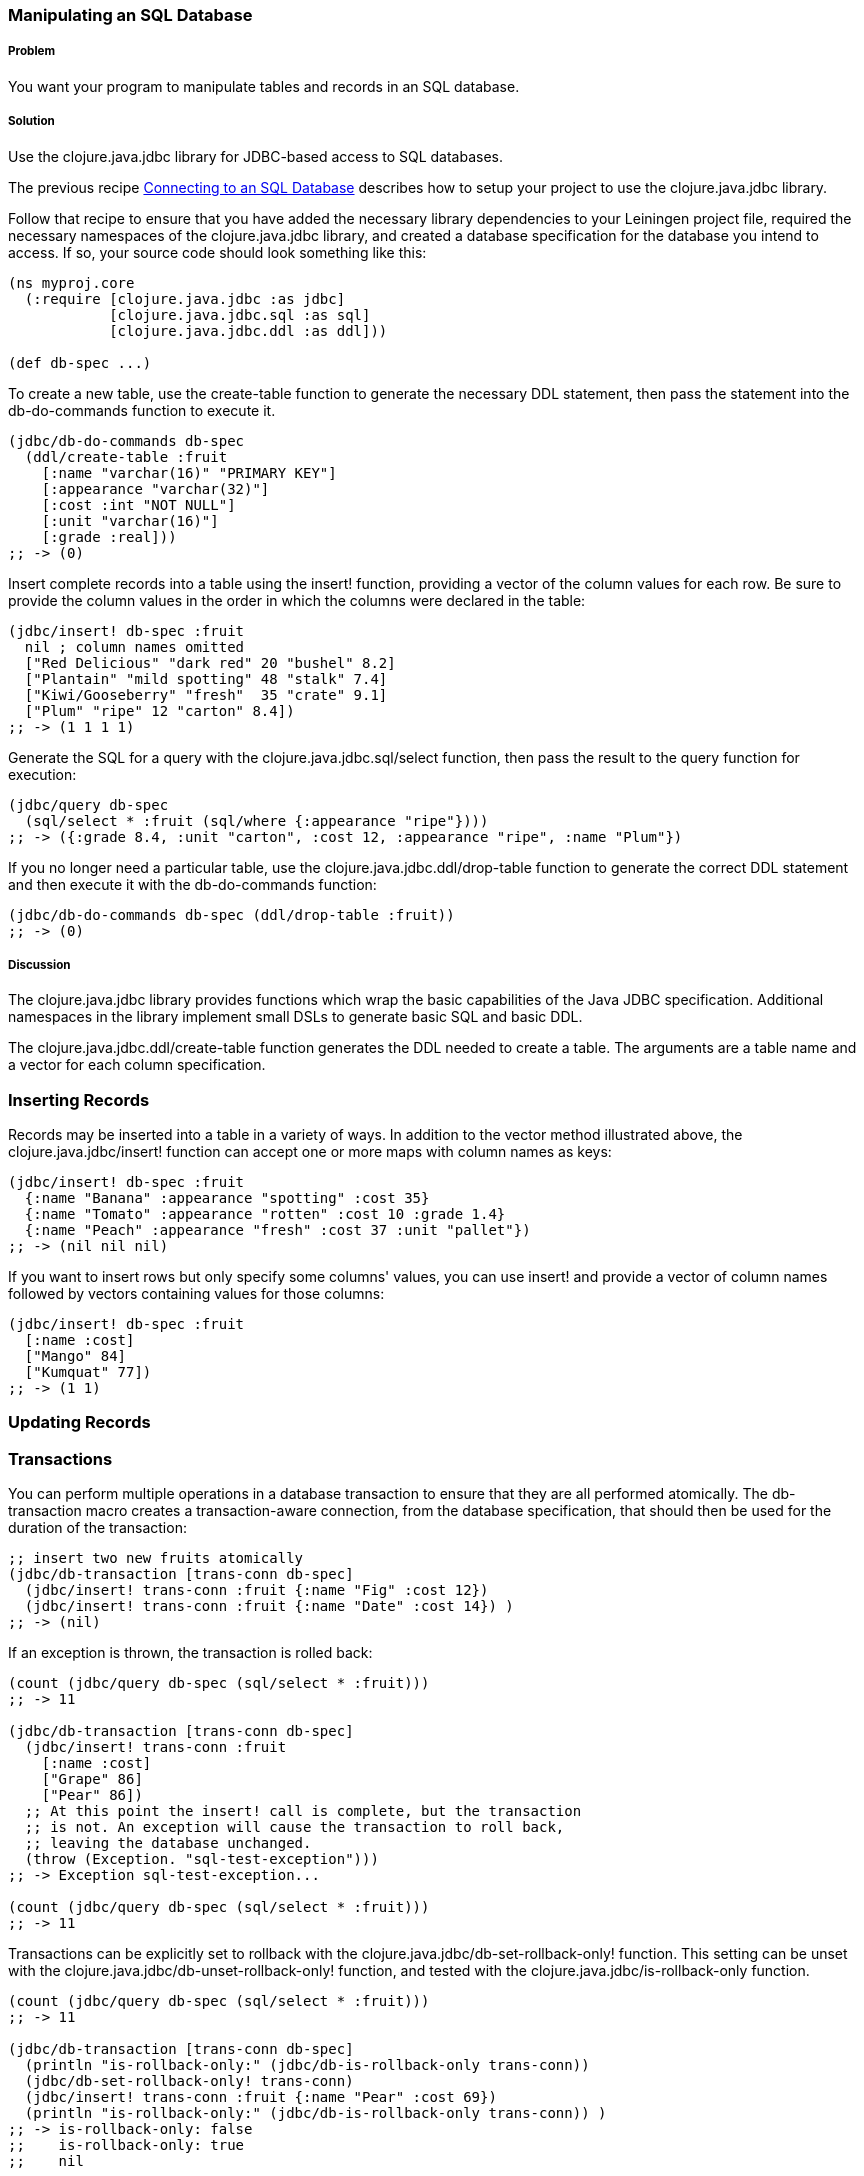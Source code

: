 // Author: Tom Hicks after documentation by Sean Corfield and Stephen Gilardi.

=== Manipulating an SQL Database

===== Problem

You want your program to manipulate tables and records in an SQL database.

===== Solution

Use the +clojure.java.jdbc+ library for JDBC-based access to SQL databases.

The previous recipe
link:/databases/connecting-to-an-SQL-database/connecting-to-an-SQL-database.asciidoc[Connecting
to an SQL Database] describes how to setup your project to use the
+clojure.java.jdbc+ library.

Follow that recipe to ensure that you have added the necessary library
dependencies to your Leiningen project file, required the necessary namespaces
of the +clojure.java.jdbc+ library, and created a database specification for
the database you intend to access. If so, your source code should look
something like this:

[source,clojure]
----
(ns myproj.core
  (:require [clojure.java.jdbc :as jdbc]
            [clojure.java.jdbc.sql :as sql]
            [clojure.java.jdbc.ddl :as ddl]))

(def db-spec ...)
----

To create a new table, use the +create-table+ function to generate the
necessary DDL statement, then pass the statement into the +db-do-commands+
function to execute it.

[source,clojure]
----
(jdbc/db-do-commands db-spec
  (ddl/create-table :fruit
    [:name "varchar(16)" "PRIMARY KEY"]
    [:appearance "varchar(32)"]
    [:cost :int "NOT NULL"]
    [:unit "varchar(16)"]
    [:grade :real]))
;; -> (0)
----

Insert complete records into a table using the +insert!+ function, providing a
vector of the column values for each row. Be sure to provide the column values
in the order in which the columns were declared in the table:

[source,clojure]
----
(jdbc/insert! db-spec :fruit
  nil ; column names omitted
  ["Red Delicious" "dark red" 20 "bushel" 8.2]
  ["Plantain" "mild spotting" 48 "stalk" 7.4]
  ["Kiwi/Gooseberry" "fresh"  35 "crate" 9.1]
  ["Plum" "ripe" 12 "carton" 8.4])
;; -> (1 1 1 1)
----

Generate the SQL for a query with the +clojure.java.jdbc.sql/select+
function, then pass the result to the +query+ function for execution:

[source,clojure]
----
(jdbc/query db-spec
  (sql/select * :fruit (sql/where {:appearance "ripe"})))
;; -> ({:grade 8.4, :unit "carton", :cost 12, :appearance "ripe", :name "Plum"})
----

If you no longer need a particular table, use the
+clojure.java.jdbc.ddl/drop-table+ function to generate the correct DDL
statement and then execute it with the +db-do-commands+ function:

[source,clojure]
----
(jdbc/db-do-commands db-spec (ddl/drop-table :fruit))
;; -> (0)
----

===== Discussion

The +clojure.java.jdbc+ library provides functions which wrap the basic
capabilities of the Java JDBC specification. Additional namespaces in the
library implement small DSLs to generate basic SQL and basic DDL.

The +clojure.java.jdbc.ddl/create-table+ function generates the DDL
needed to create a table. The arguments are a table name and a
vector for each column specification.

=== Inserting Records

Records may be inserted into a table in a variety of ways. In addition to the
vector method illustrated above, the +clojure.java.jdbc/insert!+ function can
accept one or more maps with column names as keys:

[source,clojure]
----
(jdbc/insert! db-spec :fruit
  {:name "Banana" :appearance "spotting" :cost 35}
  {:name "Tomato" :appearance "rotten" :cost 10 :grade 1.4}
  {:name "Peach" :appearance "fresh" :cost 37 :unit "pallet"})
;; -> (nil nil nil)
----

If you want to insert rows but only specify some columns' values, you can use
+insert!+ and provide a vector of column names followed by vectors containing
values for those columns:

[source,clojure]
----
(jdbc/insert! db-spec :fruit
  [:name :cost]
  ["Mango" 84]
  ["Kumquat" 77])
;; -> (1 1)
----

=== Updating Records


=== Transactions

You can perform multiple operations in a database transaction to ensure that
they are all performed atomically. The +db-transaction+ macro creates a
transaction-aware connection, from the database specification, that should
then be used for the duration of the transaction:

[source,clojure]
----
;; insert two new fruits atomically
(jdbc/db-transaction [trans-conn db-spec]
  (jdbc/insert! trans-conn :fruit {:name "Fig" :cost 12})
  (jdbc/insert! trans-conn :fruit {:name "Date" :cost 14}) )
;; -> (nil)
----

If an exception is thrown, the transaction is rolled back:

[source,clojure]
----
(count (jdbc/query db-spec (sql/select * :fruit)))
;; -> 11

(jdbc/db-transaction [trans-conn db-spec]
  (jdbc/insert! trans-conn :fruit
    [:name :cost]
    ["Grape" 86]
    ["Pear" 86])
  ;; At this point the insert! call is complete, but the transaction
  ;; is not. An exception will cause the transaction to roll back,
  ;; leaving the database unchanged.
  (throw (Exception. "sql-test-exception")))
;; -> Exception sql-test-exception...

(count (jdbc/query db-spec (sql/select * :fruit)))
;; -> 11
----

Transactions can be explicitly set to rollback with the
+clojure.java.jdbc/db-set-rollback-only!+ function. This setting can be unset
with the +clojure.java.jdbc/db-unset-rollback-only!+ function, and tested with
the +clojure.java.jdbc/is-rollback-only+ function.

[source,clojure]
----
(count (jdbc/query db-spec (sql/select * :fruit)))
;; -> 11

(jdbc/db-transaction [trans-conn db-spec]
  (println "is-rollback-only:" (jdbc/db-is-rollback-only trans-conn))
  (jdbc/db-set-rollback-only! trans-conn)
  (jdbc/insert! trans-conn :fruit {:name "Pear" :cost 69})
  (println "is-rollback-only:" (jdbc/db-is-rollback-only trans-conn)) )
;; -> is-rollback-only: false
;;    is-rollback-only: true
;;    nil

(count (jdbc/query db-spec (sql/select * :fruit)))
;; -> 11
----

=== Reading and Processing Rows

Database records are returned from queries as Clojure maps, with the table's
column names used as keys. Retrieval of a set of database records produces a
sequence of maps which can then be processed with all the normal Clojure
functions. This example queries all records in the fruit table to gather
the name and grade of low quality fruit:

[source,clojure]
----
(map (juxt :name :grade)
     (filter #(let [g (:grade %)] (and g (< g 3.0)))
             (jdbc/query db-spec (sql/select * :fruit))))
;; -> (["Tomato" 1.4])
----

You may also provide a vector containing an SQL query string and optional arguments
directly to the +select+ function:

[source,clojure]
----
(defn find-low-quality [acceptable]
  (jdbc/query db-spec ["select name, grade from fruit where grade < ?" acceptable]))

(find-low-quality 3.0)
;; -> ({:grade 1.4, :name "Tomato"})
----

===== See Also

* See link:/databases/connecting-to-an-SQL-database/connecting-to-an-SQL-database.asciidoc[Connecting to an SQL Database] to learn about basic database connections with +clojure.java.jdbc+.
* See link:/databases/SQL-database-connection-pooling/SQL-database-connection-pooling.asciidoc[Connecting to an SQL Database with a Connection Pool] to learn about pooling connections to an SQL database with +c3p0+ and +clojure.java.jdbc+.

* Visit the +clojure.java.jdbc+ https://github.com/clojure/java.jdbc[GitHub repository] for more detailed information on the library.
